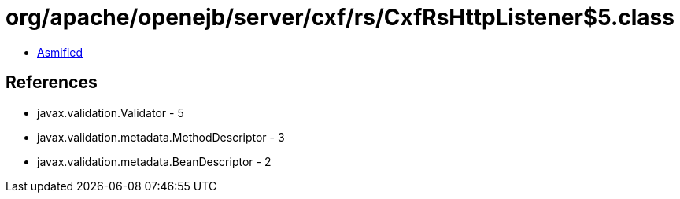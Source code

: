 = org/apache/openejb/server/cxf/rs/CxfRsHttpListener$5.class

 - link:CxfRsHttpListener$5-asmified.java[Asmified]

== References

 - javax.validation.Validator - 5
 - javax.validation.metadata.MethodDescriptor - 3
 - javax.validation.metadata.BeanDescriptor - 2
